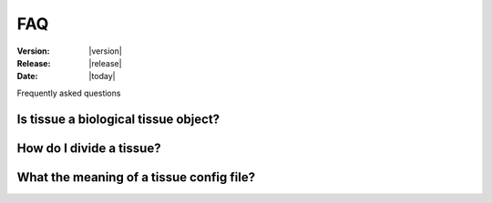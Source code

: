 .. _tissue_faq:

FAQ
#######################

:Version: |version|
:Release: |release|
:Date: |today|

Frequently asked questions

-------------------------------------
Is tissue a biological tissue object?
-------------------------------------

-------------------------------------
How do I divide a tissue?
-------------------------------------

-----------------------------------------
What the meaning of a tissue config file?
-----------------------------------------

